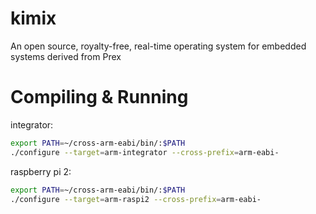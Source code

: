 * kimix
An open source, royalty-free, real-time operating system for embedded systems derived from Prex

* Compiling & Running

integrator:
#+BEGIN_SRC sh
export PATH=~/cross-arm-eabi/bin/:$PATH
./configure --target=arm-integrator --cross-prefix=arm-eabi-
#+END_SRC

raspberry pi 2:
#+BEGIN_SRC sh
export PATH=~/cross-arm-eabi/bin/:$PATH
./configure --target=arm-raspi2 --cross-prefix=arm-eabi-
#+END_SRC
